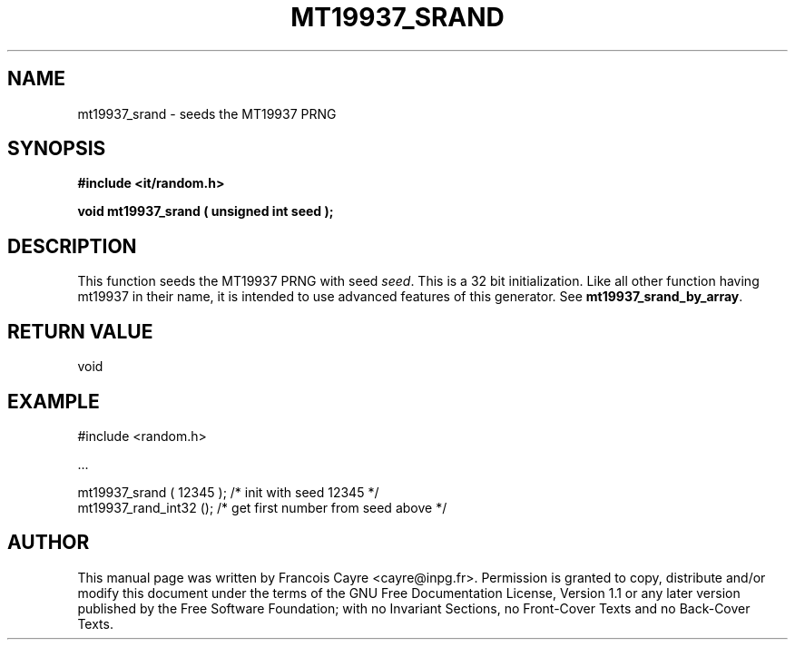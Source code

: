 .\" This manpage has been automatically generated by docbook2man 
.\" from a DocBook document.  This tool can be found at:
.\" <http://shell.ipoline.com/~elmert/comp/docbook2X/> 
.\" Please send any bug reports, improvements, comments, patches, 
.\" etc. to Steve Cheng <steve@ggi-project.org>.
.TH "MT19937_SRAND" "3" "01 August 2006" "" ""

.SH NAME
mt19937_srand \- seeds the MT19937 PRNG
.SH SYNOPSIS
.sp
\fB#include <it/random.h>
.sp
void mt19937_srand ( unsigned int seed
);
\fR
.SH "DESCRIPTION"
.PP
This function seeds the MT19937 PRNG with seed \fIseed\fR\&. This is a 32 bit initialization. 
Like all other function having mt19937 in their name, it is intended to use advanced features of this generator. 
See \fBmt19937_srand_by_array\fR\&.  
.SH "RETURN VALUE"
.PP
void
.SH "EXAMPLE"

.nf

#include <random.h>

\&...

mt19937_srand ( 12345 );      /* init with seed 12345             */ 
mt19937_rand_int32 ();        /* get first number from seed above */
.fi
.SH "AUTHOR"
.PP
This manual page was written by Francois Cayre <cayre@inpg.fr>\&.
Permission is granted to copy, distribute and/or modify this
document under the terms of the GNU Free
Documentation License, Version 1.1 or any later version
published by the Free Software Foundation; with no Invariant
Sections, no Front-Cover Texts and no Back-Cover Texts.
